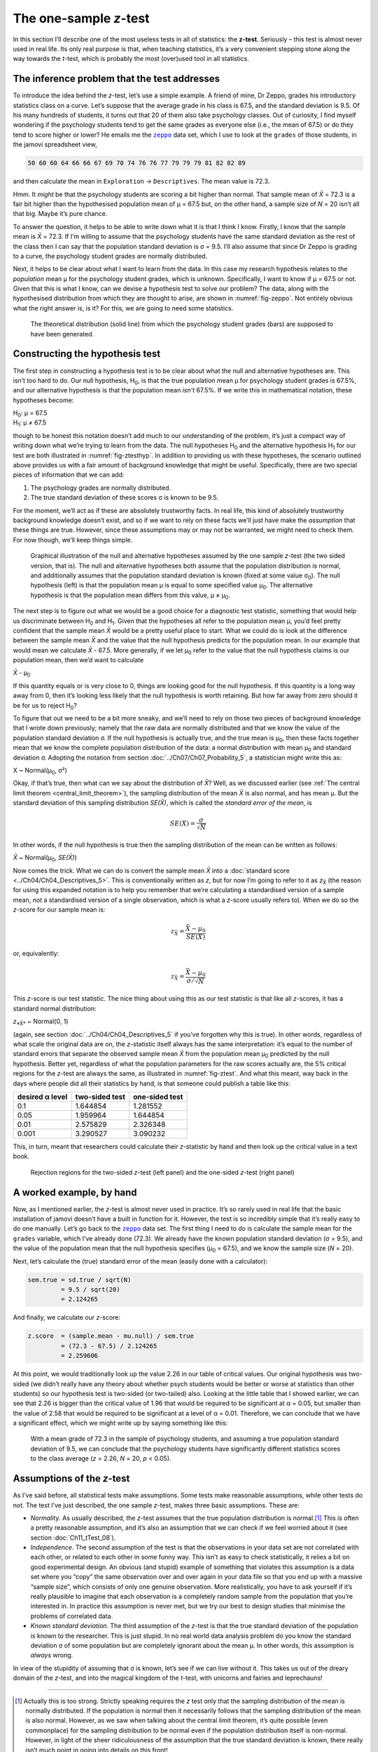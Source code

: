 .. sectionauthor:: `Danielle J. Navarro <https://djnavarro.net/>`_ and `David R. Foxcroft <https://www.davidfoxcroft.com/>`_

The one-sample *z*-test
-----------------------

In this section I’ll describe one of the most useless tests in all of
statistics: the **z-test**. Seriously – this test is almost
never used in real life. Its only real purpose is that, when teaching
statistics, it’s a very convenient stepping stone along the way towards
the *t*-test, which is probably the most (over)used tool in all
statistics.

The inference problem that the test addresses
~~~~~~~~~~~~~~~~~~~~~~~~~~~~~~~~~~~~~~~~~~~~~

To introduce the idea behind the *z*-test, let’s use a simple example. A friend
of mine, Dr Zeppo, grades his introductory statistics class on a curve. Let’s
suppose that the average grade in his class is 67.5, and the standard deviation
is 9.5. Of his many hundreds of students, it turns out that 20 of them also
take psychology classes. Out of curiosity, I find myself wondering if the
psychology students tend to get the same grades as everyone else (i.e., the mean
of 67.5) or do they tend to score higher or lower? He emails me the |zeppo|_
data set, which I use to look at the ``grades`` of those students, in the jamovi
spreadsheet view,

.. code-block:: text

   50 60 60 64 66 66 67 69 70 74 76 76 77 79 79 79 81 82 82 89

and then calculate the mean in ``Exploration`` → ``Descriptives``. The mean
value is 72.3.

Hmm. It *might* be that the psychology students are scoring a bit higher than
normal. That sample mean of *X̄* = 72.3 is a fair bit higher than the 
hypothesised population mean of µ = 67.5 but, on the other hand, a sample size
of *N* = 20 isn’t all that big. Maybe it’s pure chance.

To answer the question, it helps to be able to write down what it is that I
think I know. Firstly, I know that the sample mean is *X̄* = 72.3. If I’m willing
to assume that the psychology students have the same standard deviation as the
rest of the class then I can say that the population standard deviation is σ =
\9.5. I’ll also assume that since Dr Zeppo is grading to a curve, the
psychology student grades are normally distributed.

Next, it helps to be clear about what I want to learn from the data. In
this case my research hypothesis relates to the *population* mean µ for the
psychology student grades, which is unknown. Specifically, I want to know if
µ = 67.5 or not. Given that this is what I know, can we devise a hypothesis
test to solve our problem? The data, along with the hypothesised distribution
from which they are thought to arise, are shown in :numref:`fig-zeppo`. Not
entirely obvious what the right answer is, is it? For this, we are going to
need some statistics.

.. ----------------------------------------------------------------------------

.. figure:: ../_images/lsj_Zeppo.*
   :alt: Theoretical and empirical distribution of student grades
   :name: fig-zeppo

   The theoretical distribution (solid line) from which the psychology student
   grades (bars) are supposed to have been generated.
   
.. ----------------------------------------------------------------------------

Constructing the hypothesis test
~~~~~~~~~~~~~~~~~~~~~~~~~~~~~~~~

The first step in constructing a hypothesis test is to be clear about
what the null and alternative hypotheses are. This isn’t too hard to do.
Our null hypothesis, H\ :sub:`0`, is that the true population mean
µ for psychology student grades is 67.5\%, and our alternative
hypothesis is that the population mean *isn’t* 67.5\%. If we write this
in mathematical notation, these hypotheses become:

| H\ :sub:`0`: µ = 67.5
| H\ :sub:`1`: µ ≠ 67.5

though to be honest this notation doesn’t add much to our understanding
of the problem, it’s just a compact way of writing down what we’re
trying to learn from the data. The null hypotheses H\ :sub:`0` and the
alternative hypothesis H\ :sub:`1` for our test are both illustrated in
:numref:`fig-ztesthyp`. In addition to providing us
with these hypotheses, the scenario outlined above provides us with a
fair amount of background knowledge that might be useful. Specifically,
there are two special pieces of information that we can add:

#. The psychology grades are normally distributed.

#. The true standard deviation of these scores σ is known
   to be 9.5.

For the moment, we’ll act as if these are absolutely trustworthy facts.
In real life, this kind of absolutely trustworthy background knowledge
doesn’t exist, and so if we want to rely on these facts we’ll just have
make the *assumption* that these things are true. However, since these
assumptions may or may not be warranted, we might need to check them.
For now though, we’ll keep things simple.

.. ----------------------------------------------------------------------------

.. figure:: ../_images/lsj_oneSampleZTestHyp.*
   :alt: One-sample *z*-test: Illustration of the null and alternative hypotheses
   :name: fig-ztesthyp

   Graphical illustration of the null and alternative hypotheses assumed by the
   one sample *z*-test (the two sided version, that is). The null and alternative
   hypotheses both assume that the population distribution is normal, and
   additionally assumes that the population standard deviation is known (fixed
   at some value σ\ :sub:`0`\). The null hypothesis (left) is that the
   population mean μ is equal to some specified value μ\ :sub:`0`. The
   alternative hypothesis is that the population mean differs from this value,
   μ ≠ μ\ :sub:`0`.

.. ----------------------------------------------------------------------------

The next step is to figure out what we would be a good choice for a
diagnostic test statistic, something that would help us discriminate
between H\ :sub:`0` and H\ :sub:`1`. Given that the hypotheses all refer
to the population mean µ, you’d feel pretty confident that the
sample mean *X̄* would be a pretty useful place to start.
What we could do is look at the difference between the sample mean
*X̄* and the value that the null hypothesis predicts for the
population mean. In our example that would mean we calculate
*X̄* - 67.5. More generally, if we let µ\ :sub:`0` refer to
the value that the null hypothesis claims is our population mean, then
we’d want to calculate

| *X̄* - µ\ :sub:`0`

If this quantity equals or is very close to 0, things are looking good
for the null hypothesis. If this quantity is a long way away from 0,
then it’s looking less likely that the null hypothesis is worth
retaining. But how far away from zero should it be for us to reject
H\ :sub:`0`?

To figure that out we need to be a bit more sneaky, and we’ll need to rely on
those two pieces of background knowledge that I wrote down previously; namely
that the raw data are normally distributed and that we know the value of the
population standard deviation σ. If the null hypothesis is actually true, and
the true mean is µ\ :sub:`0`, then these facts together mean that we know the
complete population distribution of the data: a normal distribution with mean
µ\ :sub:`0` and standard deviation σ. Adopting the notation from section
:doc:`../Ch07/Ch07_Probability_5`, a statistician might write this as:

| X ~ Normal(µ\ :sub:`0`, σ²)

Okay, if that’s true, then what can we say about the distribution of *X̄*?
Well, as we discussed earlier (see :ref:`The central limit theorem
<central_limit_theorem>`), the sampling distribution of the mean *X̄* is also
normal, and has mean µ. But the standard deviation of this sampling
distribution *SE(X̄)*, which is called the *standard error of the mean*, is

.. math:: SE(X̄) = \frac{\sigma}{\sqrt{N}}

In other words, if the null hypothesis is true then the sampling
distribution of the mean can be written as follows:

| *X̄* ~ Normal(µ\ :sub:`0`, *SE(X̄)*)

Now comes the trick. What we can do is convert the sample mean *X̄* into a
:doc:`standard score <../Ch04/Ch04_Descriptives_5>`. This is conventionally
written as *z*, but for now I’m going to refer to it as *z*\ :sub:`X̄` (the
reason for using this expanded notation is to help you remember that we’re
calculating a standardised version of a sample mean, *not* a standardised
version of a single observation, which is what a *z*-score usually refers to).
When we do so the *z*-score for our sample mean is:

.. math:: z_{\bar{X}} = \frac{\bar{X} - \mu_0}{SE(X̄)}

or, equivalently:

.. math:: z_{\bar{X}} =  \frac{\bar{X} - \mu_0}{\sigma / \sqrt{N}}

This *z*-score is our test statistic. The nice thing about using this as our
test statistic is that like all *z*-scores, it has a standard normal
distribution:

| *z*\ :sub:`*X̄*` ~ Normal(0, 1)

(again, see section :doc:`../Ch04/Ch04_Descriptives_5` if you’ve forgotten why
this is true). In other words, regardless of what scale the original data are
on, the *z*-statistic itself always has the same interpretation: it’s equal to
the number of standard errors that separate the observed sample mean *X̄* from
the population mean µ\ :sub:`0` predicted by the null hypothesis. Better yet,
regardless of what the population parameters for the raw scores actually are,
the 5\% critical regions for the *z*-test are always the same, as illustrated
in :numref:`fig-ztest`. And what this meant, way back in the days where people
did all their statistics by hand, is that someone could publish a table like
this:

+-----------------+----------------+----------------+
| desired α level | two-sided test | one-sided test |
+=================+================+================+
| 0.1             |       1.644854 |       1.281552 |
+-----------------+----------------+----------------+
| 0.05            |       1.959964 |       1.644854 |
+-----------------+----------------+----------------+
| 0.01            |       2.575829 |       2.326348 |
+-----------------+----------------+----------------+
| 0.001           |       3.290527 |       3.090232 |
+-----------------+----------------+----------------+

This, in turn, meant that researchers could calculate their
*z*-statistic by hand and then look up the critical value in a
text book.

.. ----------------------------------------------------------------------------

.. figure:: ../_images/lsj_zTestOneTwoTailed.*
   :alt: Rejection regions for the two- and one-sided *z*-tests
   :name: fig-ztest

   Rejection regions for the two-sided *z*-test (left panel) and the one-sided
   *z*-test (right panel)
   
.. ----------------------------------------------------------------------------

A worked example, by hand
~~~~~~~~~~~~~~~~~~~~~~~~~

Now, as I mentioned earlier, the *z*-test is almost never used in
practice. It’s so rarely used in real life that the basic installation
of jamovi doesn’t have a built in function for it. However, the test is
so incredibly simple that it’s really easy to do one manually. Let’s go
back to the |zeppo|_ data set. The first thing I need to do is calculate the
sample mean for the ``grades`` variable, which I’ve already done (72.3).
We already have the known population standard deviation (σ = 9.5), and the
value of the population mean that the null hypothesis specifies (µ\ :sub:`0`
= 67.5), and we know the sample size (*N* = 20).

Next, let’s calculate the (true) standard error of the mean (easily done
with a calculator):

.. code-block:: R

   sem.true = sd.true / sqrt(N) 
            = 9.5 / sqrt(20) 
            = 2.124265

And finally, we calculate our *z*-score:

.. code-block:: R

   z.score  = (sample.mean - mu.null) / sem.true 
            = (72.3 - 67.5) / 2.124265 
            = 2.259606

At this point, we would traditionally look up the value 2.26 in our
table of critical values. Our original hypothesis was two-sided (we
didn’t really have any theory about whether psych students would be
better or worse at statistics than other students) so our hypothesis
test is two-sided (or two-tailed) also. Looking at the little table that
I showed earlier, we can see that 2.26 is bigger than the critical value
of 1.96 that would be required to be significant at
α = 0.05, but smaller than the value of 2.58 that would be
required to be significant at a level of α = 0.01.
Therefore, we can conclude that we have a significant effect, which we
might write up by saying something like this:

   With a mean grade of 72.3 in the sample of psychology students, and
   assuming a true population standard deviation of 9.5, we can conclude
   that the psychology students have significantly different statistics
   scores to the class average (*z* = 2.26, *N* = 20, *p* < 0.05).

.. _assumptions_z_test:

Assumptions of the *z*-test
~~~~~~~~~~~~~~~~~~~~~~~~~~~

As I’ve said before, all statistical tests make assumptions. Some tests make
reasonable assumptions, while other tests do not. The test I’ve just described,
the one sample *z*-test, makes three basic assumptions. These are:

-  *Normality*. As usually described, the *z*-test assumes that the true
   population distribution is normal.\ [#]_ This is often a pretty reasonable
   assumption, and it’s also an assumption that we can check if we feel worried
   about it (see section :doc:`Ch11_tTest_08`).

-  *Independence*. The second assumption of the test is that the
   observations in your data set are not correlated with each other, or
   related to each other in some funny way. This isn’t as easy to check
   statistically, it relies a bit on good experimental design. An
   obvious (and stupid) example of something that violates this
   assumption is a data set where you “copy” the same observation over
   and over again in your data file so that you end up with a massive
   “sample size”, which consists of only one genuine observation. More
   realistically, you have to ask yourself if it’s really plausible to
   imagine that each observation is a completely random sample from the
   population that you’re interested in. In practice this assumption is
   never met, but we try our best to design studies that minimise the
   problems of correlated data.

-  *Known standard deviation*. The third assumption of the
   *z*-test is that the true standard deviation of the population
   is known to the researcher. This is just stupid. In no real world
   data analysis problem do you know the standard deviation
   σ of some population but are completely ignorant about
   the mean µ. In other words, this assumption is *always*
   wrong.

In view of the stupidity of assuming that σ is known, let’s
see if we can live without it. This takes us out of the dreary domain of
the *z*-test, and into the magical kingdom of the *t*-test,
with unicorns and fairies and leprechauns!

------

.. [#]
   Actually this is too strong. Strictly speaking requires the *z* test
   only that the sampling distribution of the mean is normally
   distributed. If the population is normal then it necessarily follows
   that the sampling distribution of the mean is also normal. However,
   as we saw when talking about the central limit theorem, it’s quite
   possible (even commonplace) for the sampling distribution to be
   normal even if the population distribution itself is non-normal.
   However, in light of the sheer ridiculousness of the assumption that
   the true standard deviation is known, there really isn’t much point
   in going into details on this front!

.. ----------------------------------------------------------------------------

.. |zeppo|                             replace:: ``zeppo``
.. _zeppo:                             ../../_statics/data/zeppo.omv

